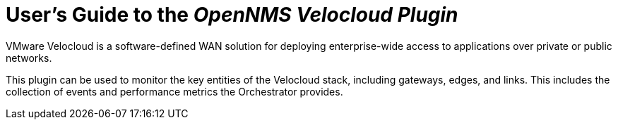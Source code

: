= User's Guide to the _OpenNMS Velocloud Plugin_
:imagesdir: ../assets/images
:!sectids:

VMware Velocloud is a software-defined WAN solution for deploying enterprise-wide access to applications over private or public networks.

This plugin can be used to monitor the key entities of the Velocloud stack, including gateways, edges, and links.
This includes the collection of events and performance metrics the Orchestrator provides.
